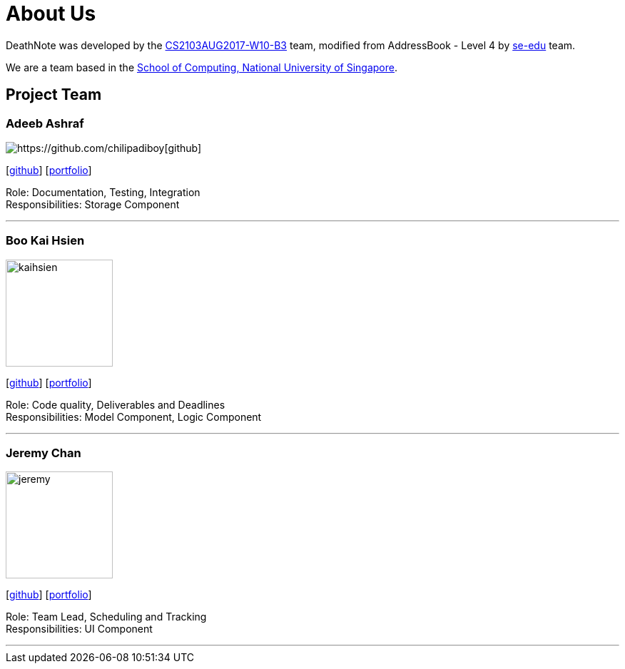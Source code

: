 = About Us
:relfileprefix: team/
ifdef::env-github,env-browser[:outfilesuffix: .adoc]
:imagesDir: images
:stylesDir: stylesheets

DeathNote was developed by the https://github.com/CS2103AUG2017-W10-B3[CS2103AUG2017-W10-B3] team, modified
from AddressBook - Level 4 by https://se-edu.github.io/docs/Team.html[se-edu] team. +

We are a team based in the http://www.comp.nus.edu.sg[School of Computing, National University of Singapore].

== Project Team

=== Adeeb Ashraf

image::Adeebpic.jpg[https://github.com/chilipadiboy[github]]
{empty}[https://github.com/chilipadiboy[github]] [<<Adeebashraf#, portfolio>>]

Role: Documentation, Testing, Integration +
Responsibilities: Storage Component

'''

=== Boo Kai Hsien
image::kaihsien.jpg[width="150", align="left"]
{empty}[https://github.com/chrisboo[github]] [<<bookaihsien#, portfolio>>]

Role: Code quality, Deliverables and Deadlines +
Responsibilities: Model Component, Logic Component

'''

=== Jeremy Chan
image::jeremy.png[width="150", align="left"]
{empty}[https://github.com/Jemereny[github]] [<<jeremychan#, portfolio>>]

Role: Team Lead, Scheduling and Tracking +
Responsibilities: UI Component

'''

